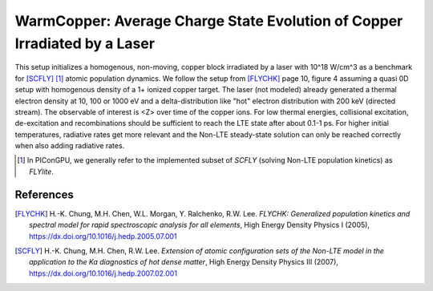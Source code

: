 WarmCopper: Average Charge State Evolution of Copper Irradiated by a Laser
==========================================================================

.. sectionauthor:: Axel Huebl <a.huebl (at) hzdr.de>
.. moduleauthor:: Axel Huebl <a.huebl (at) hzdr.de>, Hyun-Kyung Chung

This setup initializes a homogenous, non-moving, copper block irradiated by a laser with 10^18 W/cm^3 as a benchmark for [SCFLY]_ [#FLYlite]_ atomic population dynamics.
We follow the setup from [FLYCHK]_ page 10, figure 4 assuming a quasi 0D setup with homogenous density of a 1+ ionized copper target.
The laser (not modeled) already generated a thermal electron density at 10, 100 or 1000 eV and a delta-distribution like "hot" electron distribution with 200 keV (directed stream).
The observable of interest is <Z> over time of the copper ions.
For low thermal energies, collisional excitation, de-excitation and recombinations should be sufficient to reach the LTE state after about 0.1-1 ps.
For higher initial temperatures, radiative rates get more relevant and the Non-LTE steady-state solution can only be reached correctly when also adding radiative rates.

.. [#FLYlite] In PIConGPU, we generally refer to the implemented subset of *SCFLY* (solving Non-LTE population kinetics) as *FLYlite*.

References
----------

.. [FLYCHK]
        H.-K. Chung, M.H. Chen, W.L. Morgan, Y. Ralchenko, R.W. Lee.
        *FLYCHK: Generalized population kinetics and spectral model for rapid spectroscopic analysis for all elements*,
        High Energy Density Physics I (2005),
        https://dx.doi.org/10.1016/j.hedp.2005.07.001

.. [SCFLY]
        H.-K. Chung, M.H. Chen, R.W. Lee.
        *Extension of atomic configuration sets of the Non-LTE model in the application to the Ka diagnostics of hot dense matter*,
        High Energy Density Physics III (2007),
        https://dx.doi.org/10.1016/j.hedp.2007.02.001
